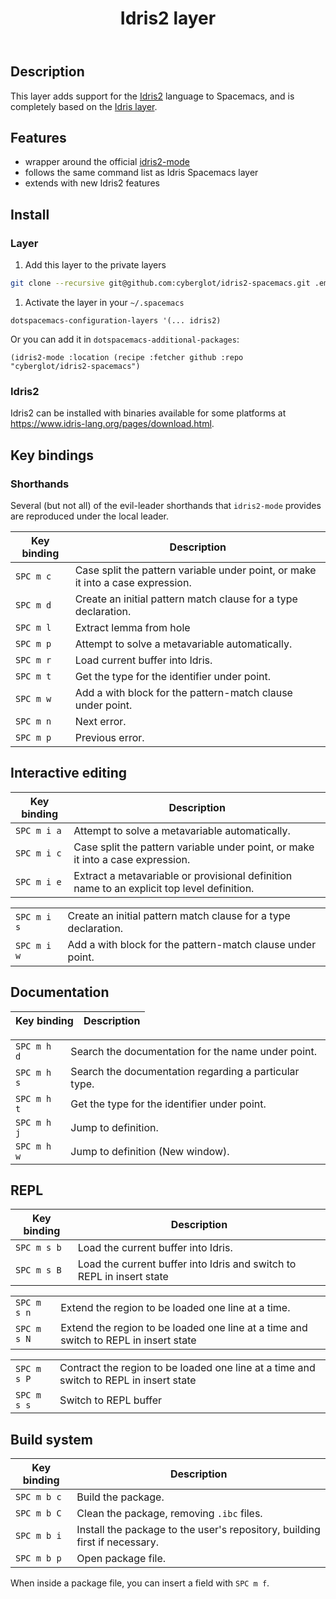 #+TITLE: Idris2 layer

#+TAGS: general|layer|programming|pure

** Table of Contents                                      :TOC_5_gh:noexport:
  - [[#description][Description]]
  - [[#features][Features]]
  - [[#install][Install]]
    - [[#layer][Layer]]
    - [[#idris2][Idris2]]
  - [[#key-bindings][Key bindings]]
    - [[#shorthands][Shorthands]]
  - [[#interactive-editing][Interactive editing]]
  - [[#documentation][Documentation]]
  - [[#repl][REPL]]
  - [[#build-system][Build system]]

** Description
This layer adds support for the [[https://www.idris-lang.org/][Idris2]] language to Spacemacs, and is completely based on the [[https://github.com/syl20bnr/spacemacs/tree/develop/layers/%2Blang/idris][Idris layer]].

** Features
- wrapper around the official [[https://github.com/idris-community/idris2-mode][idris2-mode]]
- follows the same command list as Idris Spacemacs layer
- extends with new Idris2 features

** Install
*** Layer

1. Add this layer to the private layers
#+begin_src sh
    git clone --recursive git@github.com:cyberglot/idris2-spacemacs.git .emacs.d/private/idris2
#+end_src

2. Activate the layer in your =~/.spacemacs=
#+begin_src
    dotspacemacs-configuration-layers '(... idris2)
#+end_src

Or you can add it in =dotspacemacs-additional-packages=:
#+begin_src
(idris2-mode :location (recipe :fetcher github :repo "cyberglot/idris2-spacemacs")
#+end_src

*** Idris2
Idris2 can be installed with binaries available for some platforms at
[[https://www.idris-lang.org/pages/download.html][https://www.idris-lang.org/pages/download.html]].

** Key bindings
*** Shorthands
Several (but not all) of the evil-leader shorthands that =idris2-mode= provides
are reproduced under the local leader.

| Key binding | Description                                                                     |
|-------------+---------------------------------------------------------------------------------|
| ~SPC m c~   | Case split the pattern variable under point, or make it into a case expression. |
| ~SPC m d~   | Create an initial pattern match clause for a type declaration.                  |
| ~SPC m l~   | Extract lemma from hole                                                         |
| ~SPC m p~   | Attempt to solve a metavariable automatically.                                  |
| ~SPC m r~   | Load current buffer into Idris.                                                 |
| ~SPC m t~   | Get the type for the identifier under point.                                    |
| ~SPC m w~   | Add a with block for the pattern-match clause under point.                      |
| ~SPC m n~   | Next error.                                                                     |
| ~SPC m p~   | Previous error.                                                                 |

** Interactive editing

| Key binding | Description                                                                                |
|-------------+--------------------------------------------------------------------------------------------|
| ~SPC m i a~ | Attempt to solve a metavariable automatically.                                             |
| ~SPC m i c~ | Case split the pattern variable under point, or make it into a case expression.            |
| ~SPC m i e~ | Extract a metavariable or provisional definition name to an explicit top level definition. |
# | ~SPC m i m~ | Add missing pattern-match cases to an existing definition.                                 |
# | ~SPC m i r~ | Refine by name, without recursive proof search.                                            |
| ~SPC m i s~ | Create an initial pattern match clause for a type declaration.                             |
| ~SPC m i w~ | Add a with block for the pattern-match clause under point.                                 |

** Documentation

| Key binding | Description                                           |
|-------------+-------------------------------------------------------|
# | ~SPC m h a~ | Search the documentation for a string.                |
| ~SPC m h d~ | Search the documentation for the name under point.    |
| ~SPC m h s~ | Search the documentation regarding a particular type. |
| ~SPC m h t~ | Get the type for the identifier under point.          |
| ~SPC m h j~ | Jump to definition.                                   |
| ~SPC m h w~ | Jump to definition (New window).                      |

** REPL

| Key binding | Description                                                                            |
|-------------+----------------------------------------------------------------------------------------|
| ~SPC m s b~ | Load the current buffer into Idris.                                                    |
| ~SPC m s B~ | Load the current buffer into Idris and switch to REPL in insert state                  |
# | ~SPC m s i~ | Start Idris inferior process                                                           |
| ~SPC m s n~ | Extend the region to be loaded one line at a time.                                     |
| ~SPC m s N~ | Extend the region to be loaded one line at a time and switch to REPL in insert state   |
# | ~SPC m s p~ | Contract the region to be loaded one line at a time                                    |
| ~SPC m s P~ | Contract the region to be loaded one line at a time and switch to REPL in insert state |
| ~SPC m s s~ | Switch to REPL buffer                                                                  |
# | ~SPC m s q~ | Quit the Idris process                                                                 |

# ** Active term manipulations

# | Key binding | Description                                   |
# |-------------+-----------------------------------------------|
# | ~SPC m m c~ | Show the core language for the term at point. |
# | ~SPC m m i~ | Show implicits for the term at point.         |
# | ~SPC m m h~ | Hide implicits for the term at point.         |
# | ~SPC m m n~ | Normalize the term at point.                  |

** Build system

| Key binding | Description                                                                |
|-------------+----------------------------------------------------------------------------|
| ~SPC m b c~ | Build the package.                                                         |
| ~SPC m b C~ | Clean the package, removing =.ibc= files.                                  |
| ~SPC m b i~ | Install the package to the user's repository, building first if necessary. |
| ~SPC m b p~ | Open package file.                                                         |

When inside a package file, you can insert a field with ~SPC m f~.
